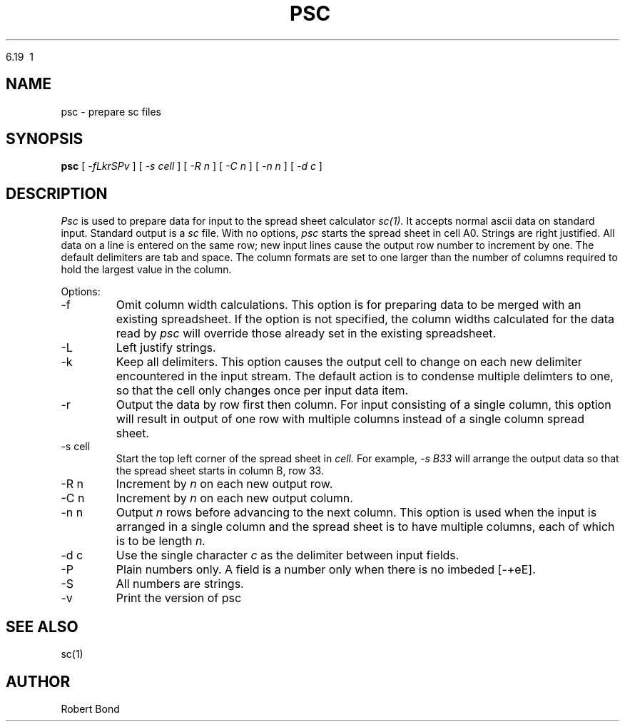 .\" $ Revision $
.TH PSC\ 





6.19\  1
.SH NAME
psc \- prepare sc files
.SH SYNOPSIS
.B psc
[
.I -fLkrSPv
]
[
.I -s cell
]
[
.I -R n
]
[
.I -C n
]
[
.I -n n
]
[
.I -d c
]

.SH DESCRIPTION
.I Psc
is used to prepare data for input to the spread sheet calculator
.I sc(1).
It accepts normal ascii data on standard input.  Standard output
is a
.I sc
file.
With no options, 
.I psc
starts the spread sheet in cell A0.  Strings are right justified.
All data on a line is entered on the same row; new input lines
cause the output row number to increment by one.  The default delimiters
are tab and space.  The column formats are set to one larger
than the number of columns required to hold the largest value
in the column.

Options:

.IP "\-f"
Omit column width calculations.  This option is for preparing
data to be merged with an existing spreadsheet.  If the option is not
specified, the column widths calculated for the data read by
.I psc
will override those already set in the existing spreadsheet.

.IP "\-L"
Left justify strings.

.IP "\-k"
Keep all delimiters.  This option causes the output cell to change on
each new delimiter encountered in the input stream.   The default
action is to condense multiple delimters to one, so that the cell only
changes once per input data item.

.IP "\-r"
Output the data by row first then column.  For input consisting of a single
column, this
option will result in output of one row with multiple columns
instead of a single
column spread sheet.

.IP "\-s cell"
Start the top left corner of the spread sheet in 
.I cell.
For example, 
.I "-s B33"
will arrange the output data so that the
spread sheet starts in column B, row 33.

.IP "\-R n"
Increment by
.I n 
on each new output row.

.IP "\-C n"
Increment by
.I n 
on each new output column.

.IP "\-n n"
Output 
.I n
rows before advancing to the next column.  This option is used when
the input is arranged in a single column and the spread sheet is to
have multiple columns, each of which is to be length
.I n.

.IP "\-d c"
Use the single character
.I c
as the delimiter between input fields.

.IP "\-P"
Plain numbers only.
A field is a number only when there is no imbeded [-+eE].

.IP "\-S"
All numbers are strings.

.IP "\-v"
Print the version of
psc

.SH SEE ALSO
sc(1)

.SH AUTHOR

Robert Bond
